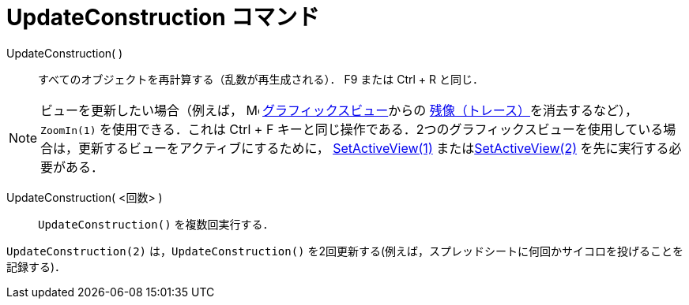 = UpdateConstruction コマンド
:page-en: commands/UpdateConstruction
ifdef::env-github[:imagesdir: /ja/modules/ROOT/assets/images]

UpdateConstruction( )::
  すべてのオブジェクトを再計算する（乱数が再生成される）． [.kcode]#F9# または [.kcode]#Ctrl# + [.kcode]#R# と同じ．

[NOTE]
====

ビューを更新したい場合（例えば， image:16px-Menu_view_graphics.svg.png[Menu view graphics.svg,width=16,height=16]
xref:/グラフィックスビュー.adoc[グラフィックスビュー]からの
xref:/残像.adoc[残像（トレース）]を消去するなど），`++ZoomIn(1)++` を使用できる．これは [.kcode]#Ctrl# + [.kcode]#F# キーと同じ操作である．2つのグラフィックスビューを使用している場合は，更新するビューをアクティブにするために，
xref:/commands/SetActiveView.adoc[SetActiveView(1)] またはxref:/commands/SetActiveView.adoc[SetActiveView(2)]
を先に実行する必要がある．

====

UpdateConstruction( <回数> )::
  `++UpdateConstruction()++` を複数回実行する．

[EXAMPLE]
====

`++UpdateConstruction(2)++`
は，`++UpdateConstruction()++` を2回更新する(例えば，スプレッドシートに何回かサイコロを投げることを記録する)．

====
